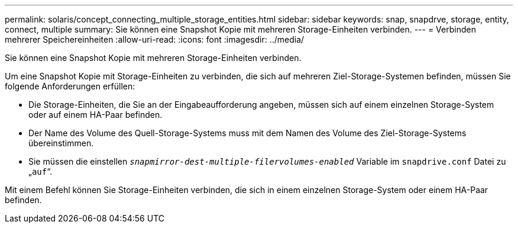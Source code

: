 ---
permalink: solaris/concept_connecting_multiple_storage_entities.html 
sidebar: sidebar 
keywords: snap, snapdrve, storage, entity, connect, multiple 
summary: Sie können eine Snapshot Kopie mit mehreren Storage-Einheiten verbinden. 
---
= Verbinden mehrerer Speichereinheiten
:allow-uri-read: 
:icons: font
:imagesdir: ../media/


[role="lead"]
Sie können eine Snapshot Kopie mit mehreren Storage-Einheiten verbinden.

Um eine Snapshot Kopie mit Storage-Einheiten zu verbinden, die sich auf mehreren Ziel-Storage-Systemen befinden, müssen Sie folgende Anforderungen erfüllen:

* Die Storage-Einheiten, die Sie an der Eingabeaufforderung angeben, müssen sich auf einem einzelnen Storage-System oder auf einem HA-Paar befinden.
* Der Name des Volume des Quell-Storage-Systems muss mit dem Namen des Volume des Ziel-Storage-Systems übereinstimmen.
* Sie müssen die einstellen `_snapmirror-dest-multiple-filervolumes-enabled_` Variable im `snapdrive.conf` Datei zu „`auf`“.


Mit einem Befehl können Sie Storage-Einheiten verbinden, die sich in einem einzelnen Storage-System oder einem HA-Paar befinden.
